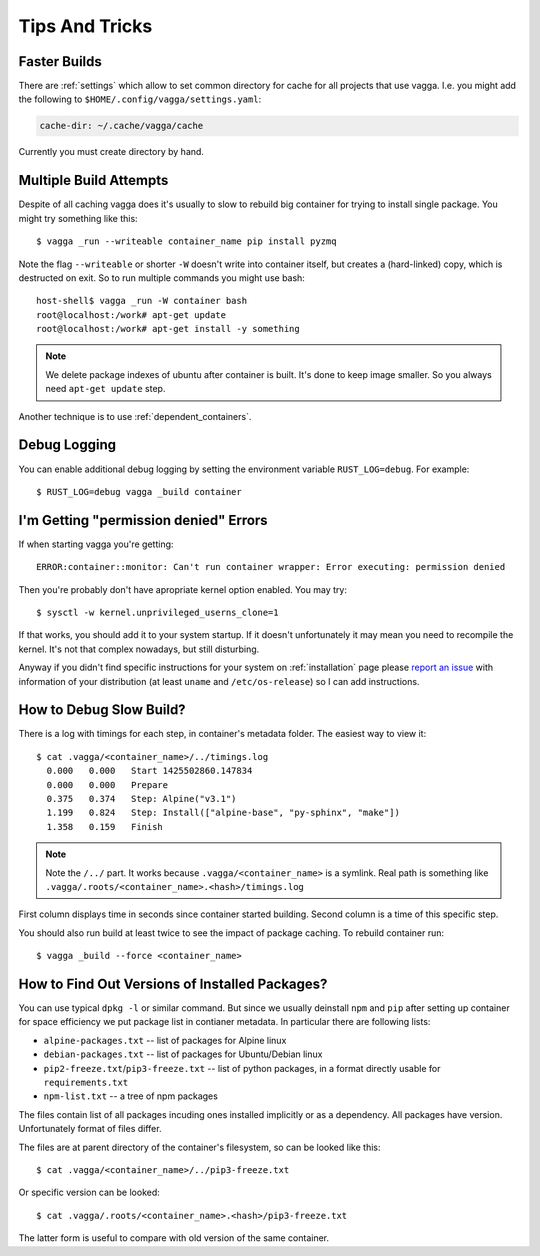 .. highlight:: bash

===============
Tips And Tricks
===============


Faster Builds
=============

There are :ref:`settings` which allow to set common directory for cache for
all projects that use vagga. I.e. you might add the following to
``$HOME/.config/vagga/settings.yaml``:

.. code-block:: yaml

    cache-dir: ~/.cache/vagga/cache

Currently you must create directory by hand.


Multiple Build Attempts
=======================

Despite of all caching vagga does it's usually to slow to rebuild big container
for trying to install single package. You might try something like this::

    $ vagga _run --writeable container_name pip install pyzmq

Note the flag ``--writeable`` or shorter ``-W`` doesn't write into container
itself, but creates a (hard-linked) copy, which is destructed on exit. So to
run multiple commands you might use bash::

    host-shell$ vagga _run -W container bash
    root@localhost:/work# apt-get update
    root@localhost:/work# apt-get install -y something

.. note:: We delete package indexes of ubuntu after container is built. It's
   done to keep image smaller. So you always need ``apt-get update`` step.

Another technique is to use :ref:`dependent_containers`.


Debug Logging
=============

You can enable additional debug logging by setting the environment variable
``RUST_LOG=debug``. For example::

    $ RUST_LOG=debug vagga _build container


I'm Getting "permission denied" Errors
======================================

If when starting vagga you're getting::

    ERROR:container::monitor: Can't run container wrapper: Error executing: permission denied

Then you're probably don't have apropriate kernel option enabled. You may try::

    $ sysctl -w kernel.unprivileged_userns_clone=1

If that works, you should add it to your system startup. If it doesn't
unfortunately it may mean you need to recompile the kernel. It's not that
complex nowadays, but still disturbing.

Anyway if you didn't find specific instructions for your system on
:ref:`installation` page please `report an issue`_ with information of your
distribution (at least ``uname`` and ``/etc/os-release``) so I can add
instructions.

.. _report an issue: https://github.com/tailhook/vagga/issues


How to Debug Slow Build?
========================

There is a log with timings for each step, in container's metadata folder.
The easiest way to view it::

    $ cat .vagga/<container_name>/../timings.log
      0.000   0.000   Start 1425502860.147834
      0.000   0.000   Prepare
      0.375   0.374   Step: Alpine("v3.1")
      1.199   0.824   Step: Install(["alpine-base", "py-sphinx", "make"])
      1.358   0.159   Finish

.. note:: Note the ``/../`` part. It works because ``.vagga/<container_name>``
   is a symlink. Real path is something like
   ``.vagga/.roots/<container_name>.<hash>/timings.log``

First column displays time in seconds since container started building. Second
column is a time of this specific step.

You should also run build at least twice to see the impact of package caching.
To rebuild container run::

    $ vagga _build --force <container_name>


How to Find Out Versions of Installed Packages?
===============================================

You can use typical ``dpkg -l`` or similar command. But since we usually
deinstall ``npm`` and ``pip`` after setting up container for space efficiency
we put package list in contianer metadata. In particular there are following
lists:

* ``alpine-packages.txt`` -- list of packages for Alpine linux
* ``debian-packages.txt`` -- list of packages for Ubuntu/Debian linux
* ``pip2-freeze.txt``/``pip3-freeze.txt`` -- list of python packages, in a
  format directly usable for ``requirements.txt``
* ``npm-list.txt`` -- a tree of npm packages

The files contain list of all packages incuding ones installed implicitly
or as a dependency. All packages have version. Unfortunately format of files
differ.

The files are at parent directory of the container's filesystem, so can be
looked like this::

    $ cat .vagga/<container_name>/../pip3-freeze.txt

Or specific version can be looked::

    $ cat .vagga/.roots/<container_name>.<hash>/pip3-freeze.txt

The latter form is useful to compare with old version of the same container.
